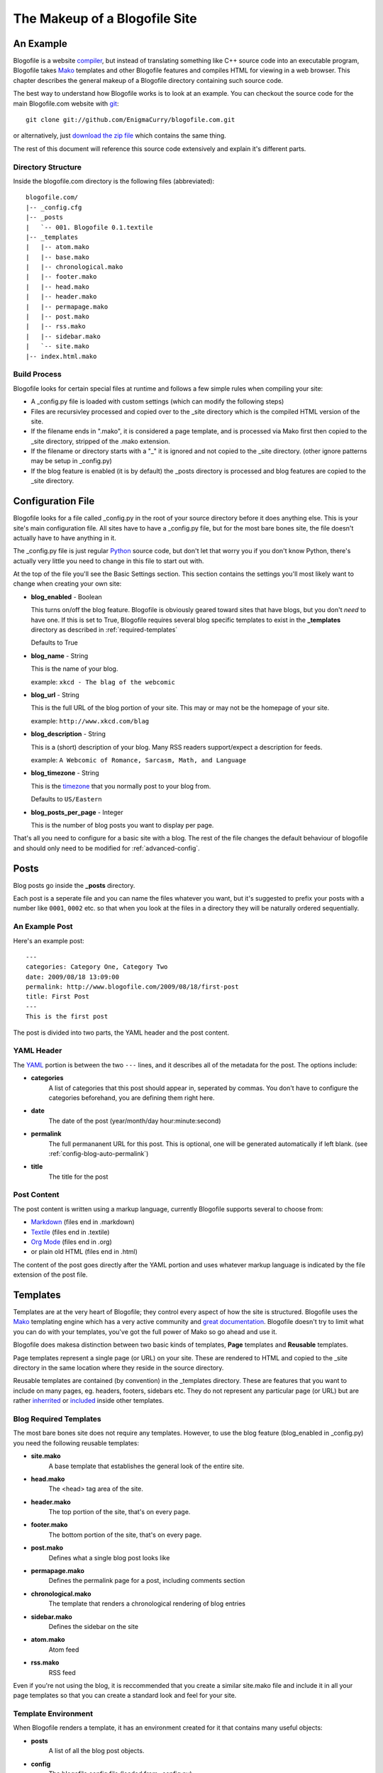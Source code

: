 The Makeup of a Blogofile Site
******************************
An Example
==========
Blogofile is a website `compiler <http://en.wikipedia.org/wiki/Compiler>`_, but instead of translating something like C++ source code into an executable program, Blogofile takes `Mako <http://www.makotemplates.org>`_ templates and other Blogofile features and compiles HTML for viewing in a web browser. This chapter describes the general makeup of a Blogofile directory containing such source code.

The best way to understand how Blogofile works is to look at an example. You can checkout the source code for the main Blogofile.com website with `git <http://www.git-scm.org>`_::

  git clone git://github.com/EnigmaCurry/blogofile.com.git

or alternatively, just `download the zip file <http://github.com/EnigmaCurry/blogofile.com/zipball/master>`_ which contains the same thing.

The rest of this document will reference this source code extensively and explain it's different parts.

Directory Structure
-------------------

Inside the blogofile.com directory is the following files (abbreviated)::

 blogofile.com/
 |-- _config.cfg
 |-- _posts
 |   `-- 001. Blogofile 0.1.textile
 |-- _templates
 |   |-- atom.mako
 |   |-- base.mako
 |   |-- chronological.mako
 |   |-- footer.mako
 |   |-- head.mako
 |   |-- header.mako
 |   |-- permapage.mako
 |   |-- post.mako
 |   |-- rss.mako
 |   |-- sidebar.mako
 |   `-- site.mako
 |-- index.html.mako

Build Process
-------------

Blogofile looks for certain special files at runtime and follows a few simple rules when compiling your site:

* A _config.py file is loaded with custom settings (which can modify the following steps)

* Files are recursivley processed and copied over to the _site directory which is the compiled HTML version of the site.

* If the filename ends in ".mako", it is considered a page template, and is processed via Mako first then copied to the _site directory, stripped of the .mako extension.

* If the filename or directory starts with a "_" it is ignored and not copied to the _site directory. (other ignore patterns may be setup in _config.py)

* If the blog feature is enabled (it is by default) the _posts directory is processed and blog features are copied to the _site directory.

.. _config-file:

Configuration File
==================

Blogofile looks for a file called _config.py in the root of your source directory before it does anything else. This is your site's main configuration file. All sites have to have a _config.py file, but for the most bare bones site, the file doesn't actually have to have anything in it.

The _config.py file is just regular `Python <http://en.wikipedia.org/wiki/Python_(programming_language)>`_ source code, but don't let that worry you if you don't know Python, there's actually very little you need to change in this file to start out with.

At the top of the file you'll see the Basic Settings section. This section contains the settings you'll most likely want to change when creating your own site:

* **blog_enabled** - Boolean
  
  This turns on/off the blog feature. Blogofile is obviously geared toward sites that have blogs, but you don't *need* to have one. If this is set to True, Blogofile requires several blog specific templates to exist in the **_templates** directory as described in :ref:`required-templates`

  Defaults to True

* **blog_name** - String
  
  This is the name of your blog.

  example: ``xkcd - The blag of the webcomic``

* **blog_url** - String
  
  This is the full URL of the blog portion of your site. This may or may not be the homepage of your site.

  example: ``http://www.xkcd.com/blag``

* **blog_description** - String

  This is a (short) description of your blog. Many RSS readers support/expect a description for feeds.

  example: ``A Webcomic of Romance, Sarcasm, Math, and Language``

* **blog_timezone** - String

  This is the `timezone <http://en.wikipedia.org/wiki/List_of_zoneinfo_time_zones>`_ that you normally post to your blog from. 

  Defaults to ``US/Eastern``

* **blog_posts_per_page** - Integer

  This is the number of blog posts you want to display per page.

That's all you need to configure for a basic site with a blog. The rest of the file changes the default behaviour of blogofile and should only need to be modified for :ref:`advanced-config`.

.. _posts:

Posts
=====

Blog posts go inside the **_posts** directory. 

Each post is a seperate file and you can name the files whatever you want, but it's suggested to prefix your posts with a number like ``0001``, ``0002`` etc. so that when you look at the files in a directory they will be naturally ordered sequentially.

An Example Post
---------------
Here's an example post::

 ---
 categories: Category One, Category Two
 date: 2009/08/18 13:09:00
 permalink: http://www.blogofile.com/2009/08/18/first-post
 title: First Post
 ---
 This is the first post 

The post is divided into two parts, the YAML header and the post content.

.. _post-yaml:

YAML Header
-----------
The `YAML <http://en.wikipedia.org/wiki/YAML>`_ portion is between the two ``---`` lines, and it describes all of the metadata for the post. The options include:

* **categories**
    A list of categories that this post should appear in, seperated by commas. You don't have to configure the categories beforehand, you are defining them right here.
* **date**
    The date of the post (year/month/day hour:minute:second)
* **permalink**
    The full permananent URL for this post. This is optional, one will be generated automatically if left blank. (see :ref:`config-blog-auto-permalink`)
* **title**
    The title for the post

.. _post-content:

Post Content
------------
The post content is written using a markup language, currently Blogofile supports several to choose from:

* `Markdown <http://en.wikipedia.org/wiki/Markdown>`_ (files end in .markdown)
* `Textile <http://en.wikipedia.org/wiki/Textile_(markup_language)>`_ (files end in .textile)
* `Org Mode <http://orgmode.org/>`_ (files end in .org)
* or plain old HTML (files end in .html)

The content of the post goes directly after the YAML portion and uses whatever markup language is indicated by the file extension of the post file.

Templates
=========

Templates are at the very heart of Blogofile; they control every aspect of how the site is structured. Blogofile uses the `Mako <http://www.makotemplates.org>`_ templating engine which has a very active community and `great documentation <http://www.makotemplates.org/docs/>`_. Blogofile doesn't try to limit what you can do with your templates, you've got the full power of Mako so go ahead and use it.

Blogofile does makesa distinction between two basic kinds of templates, **Page** templates and **Reusable** templates.

Page templates represent a single page (or URL) on your site. These are rendered to HTML and copied to the _site directory in the same location where they reside in the source directory.

Reusable templates are contained (by convention) in the _templates directory. These are features that you want to include on many pages, eg. headers, footers, sidebars etc. They do not represent any particular page (or URL) but are rather `inherrited <http://www.makotemplates.org/docs/inheritance.html>`_ or `included <http://www.makotemplates.org/docs/syntax.html#syntax_tags_include>`_ inside other templates.


.. _required-templates:

Blog Required Templates
-----------------------
The most bare bones site does not require any templates. However, to use the blog feature (blog_enabled in _config.py) you need the following reusable templates:

* **site.mako**
   A base template that establishes the general look of the entire site.
* **head.mako**
   The <head> tag area of the site.
* **header.mako**
   The top portion of the site, that's on every page.
* **footer.mako**
   The bottom portion of the site, that's on every page.
* **post.mako**
   Defines what a single blog post looks like
* **permapage.mako**
   Defines the permalink page for a post, including comments section
* **chronological.mako**
   The template that renders a chronological rendering of blog entries
* **sidebar.mako**
   Defines the sidebar on the site
* **atom.mako**
   Atom feed
* **rss.mako**
   RSS feed

Even if you're not using the blog, it is reccommended that you create a similar site.mako file and include it in all your page templates so that you can create a standard look and feel for your site.

Template Environment
--------------------

When Blogofile renders a template, it has an environment created for it that contains many useful objects:

* **posts**
   A list of all the blog post objects.
* **config**
   The blogofile config file (loaded from _config.py)
* **archive_links**
   Metadata for the archive links listed by month.
* **all_categories**
    All the categories for the blog posts.
* **category_link_names**
    A mapping of Category names to their URL friendly equivalents

These can all be accessed within your templates using `Mako syntax <http://www.makotemplates.org/docs/syntax.html#syntax_expression>`_.

